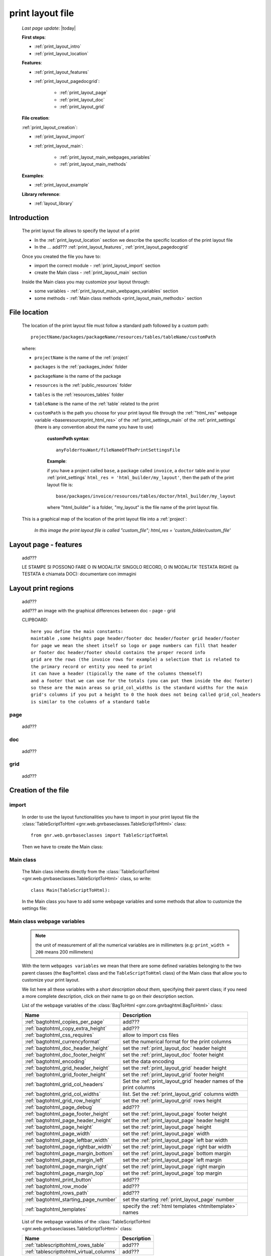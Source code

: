 .. _print_layout:

=================
print layout file
=================
    
    *Last page update*: |today|
    
    **First steps**:
    
    * :ref:`print_layout_intro`
    * :ref:`print_layout_location`
    
    **Features**:
    
    * :ref:`print_layout_features`
    * :ref:`print_layout_pagedocgrid`:
    
        * :ref:`print_layout_page`
        * :ref:`print_layout_doc`
        * :ref:`print_layout_grid`
        
    **File creation**:
        
    :ref:`print_layout_creation`:
    
    * :ref:`print_layout_import`
    * :ref:`print_layout_main`:
    
        * :ref:`print_layout_main_webpages_variables`
        * :ref:`print_layout_main_methods`
        
    **Examples**:
              
    * :ref:`print_layout_example`
    
    **Library reference**:
    
    * :ref:`layout_library`
    
.. _print_layout_intro:

Introduction
============

    The print layout file allows to specify the layout of a print
    
    * In the :ref:`print_layout_location` section we describe the specific location
      of the print layout file
      
    * In the ... add??? :ref:`print_layout_features`, :ref:`print_layout_pagedocgrid`
      
    Once you created the file you have to:
    
    * import the correct module - :ref:`print_layout_import` section
    * create the Main class - :ref:`print_layout_main` section
    
    Inside the Main class you may customize your layout through:
    
    * some variables - :ref:`print_layout_main_webpages_variables` section
    * some methods - :ref:`Main class methods <print_layout_main_methods>` section
    
.. _print_layout_location:

File location
=============

    The location of the print layout file must follow a standard path followed
    by a custom path::
    
        projectName/packages/packageName/resources/tables/tableName/customPath
        
    where:
    
    * ``projectName`` is the name of the :ref:`project`
    * ``packages`` is the :ref:`packages_index` folder
    * ``packageName`` is the name of the package
    * ``resources`` is the :ref:`public_resources` folder
    * ``tables`` is the :ref:`resources_tables` folder
    * ``tableName`` is the name of the :ref:`table` related to the print
    * ``customPath`` is the path you choose for your print layout file through the
      :ref:`"html_res" webpage variable <baseresourceprint_html_res>` of the :ref:`print_settings_main`
      of the :ref:`print_settings` (there is any convention about the name you have to use)
      
        **customPath syntax**::
        
            anyFolderYouWant/fileNameOfThePrintSettingsFile
            
        **Example**:
        
        if you have a project called ``base``, a package called ``invoice``,
        a ``doctor`` table and in your :ref:`print_settings`
        ``html_res = 'html_builder/my_layout'``, then the path of the print layout file is::
        
            base/packages/invoice/resources/tables/doctor/html_builder/my_layout
            
        where "html_builder" is a folder, "my_layout" is the file name of the print layout file.
        
    This is a graphical map of the location of the print layout file into a :ref:`project`:
    
        *In this image the print layout file is called "custom_file";*
        *html_res = 'custom_folder/custom_file'*
    
    .. image:: ../../_images/print/print_layout_file.png
    
.. _print_layout_features:

Layout page - features
======================

    add???
    
    LE STAMPE SI POSSONO FARE O IN MODALITA' SINGOLO RECORD, O IN MODALITA'
    TESTATA RIGHE (la TESTATA è chiamata DOC): documentare con immagini
    
.. _print_layout_pagedocgrid:

Layout print regions
====================
    
    add???
    
    add??? an image with the graphical differences between doc - page - grid
    
    CLIPBOARD::
    
        here you define the main constants:
        maintable ,some heights page header/footer doc header/footer grid header/footer
        for page we mean the sheet itself so logo or page numbers can fill that header
        or footer doc header/footer should contains the proper record info
        grid are the rows (the invoice rows for example) a selection that is related to
        the primary record or entity you need to print
        it can have a header (tipically the name of the columns themself)
        and a footer that we can use for the totals (you can put them inside the doc footer)
        so these are the main areas so grid_col_widths is the standard widths for the main
        grid's columns if you put a height to 0 the hook does not being called grid_col_headers
        is similar to the columns of a standard table
        
.. _print_layout_page:

page
----

    add???
    
.. _print_layout_doc:

doc
---

    add???
    
.. _print_layout_grid:

grid
----

    add???
    
.. _print_layout_creation:

Creation of the file
====================

.. _print_layout_import:

import
------

    In order to use the layout functionalities you have to import
    in your print layout file the :class:`TableScriptToHtml
    <gnr.web.gnrbaseclasses.TableScriptToHtml>` class::
    
        from gnr.web.gnrbaseclasses import TableScriptToHtml
        
    Then we have to create the Main class:
    
.. _print_layout_main:

Main class
----------

    The Main class inherits directly from the :class:`TableScriptToHtml
    <gnr.web.gnrbaseclasses.TableScriptToHtml>` class, so write::
    
        class Main(TableScriptToHtml):
        
    In the Main class you have to add some webpage variables and some methods
    that allow to customize the settings file:
    
.. _print_layout_main_webpages_variables:

Main class webpage variables
----------------------------

    .. note:: the unit of measurement of all the numerical variables are in millimeters
              (e.g: ``print_width = 200`` means 200 millimeters)
              
    With the term ``webpages variables`` we mean that there are some defined variables
    belonging to the two parent classes (the ``BagToHtml`` class and the ``TableScriptToHtml``
    class) of the Main class that allow you to customize your print layout.
    
    We list here all these variables with a *short description about them*, specifying
    their parent class; if you need a more complete description, click on their name to
    go on their description section.
    
    List of the webpage variables of the :class:`BagToHtml
    <gnr.core.gnrbaghtml.BagToHtml>` class:
    
    +------------------------------------------+---------------------------------------------------------+
    |  Name                                    |     Description                                         |
    +==========================================+=========================================================+
    | :ref:`bagtohtml_copies_per_page`         |  add???                                                 |
    +------------------------------------------+---------------------------------------------------------+
    | :ref:`bagtohtml_copy_extra_height`       |  add???                                                 |
    +------------------------------------------+---------------------------------------------------------+
    | :ref:`bagtohtml_css_requires`            |  allow to import css files                              |
    +------------------------------------------+---------------------------------------------------------+
    | :ref:`bagtohtml_currencyformat`          |  set the numerical format for the print columns         |
    +------------------------------------------+---------------------------------------------------------+
    | :ref:`bagtohtml_doc_header_height`       |  set the :ref:`print_layout_doc` header height          |
    +------------------------------------------+---------------------------------------------------------+
    | :ref:`bagtohtml_doc_footer_height`       |  set the :ref:`print_layout_doc` footer height          |
    +------------------------------------------+---------------------------------------------------------+
    | :ref:`bagtohtml_encoding`                |  set the data encoding                                  |
    +------------------------------------------+---------------------------------------------------------+
    | :ref:`bagtohtml_grid_header_height`      |  set the :ref:`print_layout_grid` header height         |
    +------------------------------------------+---------------------------------------------------------+
    | :ref:`bagtohtml_grid_footer_height`      |  set the :ref:`print_layout_grid` footer height         |
    +------------------------------------------+---------------------------------------------------------+
    | :ref:`bagtohtml_grid_col_headers`        |  Set the :ref:`print_layout_grid` header names of the   |
    |                                          |  print columns                                          |
    +------------------------------------------+---------------------------------------------------------+
    | :ref:`bagtohtml_grid_col_widths`         |  list. Set the :ref:`print_layout_grid` columns width   |
    +------------------------------------------+---------------------------------------------------------+
    | :ref:`bagtohtml_grid_row_height`         |  set the :ref:`print_layout_grid` rows height           |
    +------------------------------------------+---------------------------------------------------------+
    | :ref:`bagtohtml_page_debug`              |  add???                                                 |
    +------------------------------------------+---------------------------------------------------------+
    | :ref:`bagtohtml_page_footer_height`      |  set the :ref:`print_layout_page` footer height         |
    +------------------------------------------+---------------------------------------------------------+
    | :ref:`bagtohtml_page_header_height`      |  set the :ref:`print_layout_page` header height         |
    +------------------------------------------+---------------------------------------------------------+
    | :ref:`bagtohtml_page_height`             |  set the :ref:`print_layout_page` height                |
    +------------------------------------------+---------------------------------------------------------+
    | :ref:`bagtohtml_page_width`              |  set the :ref:`print_layout_page` width                 |
    +------------------------------------------+---------------------------------------------------------+
    | :ref:`bagtohtml_page_leftbar_width`      |  set the :ref:`print_layout_page` left bar width        |
    +------------------------------------------+---------------------------------------------------------+
    | :ref:`bagtohtml_page_rightbar_width`     |  set the :ref:`print_layout_page` right bar width       |
    +------------------------------------------+---------------------------------------------------------+
    | :ref:`bagtohtml_page_margin_bottom`      |  set the :ref:`print_layout_page` bottom margin         |
    +------------------------------------------+---------------------------------------------------------+
    | :ref:`bagtohtml_page_margin_left`        |  set the :ref:`print_layout_page` left margin           |
    +------------------------------------------+---------------------------------------------------------+
    | :ref:`bagtohtml_page_margin_right`       |  set the :ref:`print_layout_page` right margin          |
    +------------------------------------------+---------------------------------------------------------+
    | :ref:`bagtohtml_page_margin_top`         |  set the :ref:`print_layout_page` top margin            |
    +------------------------------------------+---------------------------------------------------------+
    | :ref:`bagtohtml_print_button`            |  add???                                                 |
    +------------------------------------------+---------------------------------------------------------+
    | :ref:`bagtohtml_row_mode`                |  add???                                                 |
    +------------------------------------------+---------------------------------------------------------+
    | :ref:`bagtohtml_rows_path`               |  add???                                                 |
    +------------------------------------------+---------------------------------------------------------+
    | :ref:`bagtohtml_starting_page_number`    |  set the starting :ref:`print_layout_page` number       |
    +------------------------------------------+---------------------------------------------------------+
    | :ref:`bagtohtml_templates`               |  specify the :ref:`html templates <htmltemplate>` names |
    +------------------------------------------+---------------------------------------------------------+
    
    List of the webpage variables of the :class:`TableScriptToHtml
    <gnr.web.gnrbaseclasses.TableScriptToHtml>` class:
    
    +------------------------------------------+---------------------------------------------------------+
    |  Name                                    |     Description                                         |
    +==========================================+=========================================================+
    | :ref:`tablescripttohtml_rows_table`      |  add???                                                 |
    +------------------------------------------+---------------------------------------------------------+
    | :ref:`tablescripttohtml_virtual_columns` |  add???                                                 |
    +------------------------------------------+---------------------------------------------------------+
    
.. _print_layout_main_methods:
    
Main class methods
==================

    In this section we describe all the layout hook methods and all the
    elements that allow you to personalize the print
    
    They are:
    
    * :ref:`layout_mainlayout`: MANDATORY - add???
    * :ref:`layout_definestandardstyles`: add???
    * :ref:`layout_docheader`: define the header of the :ref:`print_layout_doc`
    * :ref:`layout_docfooter`: define the footer of the :ref:`print_layout_doc`
    * :ref:`layout_pageheader`: add???
    * :ref:`layout_pagefooter`: add???
    
    Inside these methods, you can create the layout through the following three methods:
    
    * the :ref:`layout() method <layout_element>`: allow to return a layout element
    * the :ref:`row() method <layout_row>`: allow to return a row element 
    * the :ref:`cell() method <layout_cell>`: allow to return a cell element
    
.. _layout_mainlayout:

mainLayout()
------------

    .. automethod:: gnr.core.gnrbaghtml.BagToHtml.mainLayout
    
.. _layout_definestandardstyles:

defineStandardStyles()
----------------------

    .. automethod:: gnr.core.gnrbaghtml.BagToHtml.defineStandardStyles
    
    add???
    
.. _layout_docheader:

docHeader()
-----------

    .. automethod:: gnr.core.gnrbaghtml.BagToHtml.docHeader
    
.. _layout_docfooter:

docFooter()
-----------

    .. automethod:: gnr.core.gnrbaghtml.BagToHtml.docFooter
    
    add???
    
.. _layout_pageheader:

pageHeader()
------------

    .. automethod:: gnr.core.gnrbaghtml.BagToHtml.pageHeader
    
    add???
    
.. _layout_pagefooter:

pageFooter()
------------

    .. automethod:: gnr.core.gnrbaghtml.BagToHtml.pageFooter
    
    add???
    
.. _layout_element:
    
layout
------

    .. automethod:: gnr.core.gnrhtml.GnrHtmlSrc.layout
    
.. _layout_row:
    
row
---

    .. automethod:: gnr.core.gnrhtml.GnrHtmlSrc.row
    
    add???
    
.. _layout_cell:
    
cell
----

    .. automethod:: gnr.core.gnrhtml.GnrHtmlSrc.cell
    
    add???
    
    * if you don't define the cell width, then it takes all the remaining space
    
.. _print_layout_example:
    
a simple example
================

    Let's see an example page of a :ref:`print_layout`::
    
        #!/usr/bin/env pythonw
        # -*- coding: UTF-8 -*-
        
        from gnr.web.gnrbaseclasses import TableScriptToHtml
        
        class Main(TableScriptToHtml):
            maintable = 'polimed.medico'
            rows_table = 'polimed.prestazione'
            rows_path = 'rows'
            row_mode='attribute'
            page_header_height = 0
            page_footer_height = 0
            doc_header_height = 10
            doc_footer_height = 10
            grid_header_height = 6.2
            grid_footer_height = 0
            grid_col_widths=[17,12,0,0,20,15,15,20]
            grid_col_headers = 'Data,Ora,Paziente,Prestazione,Convenzione,Importo,Costo,Fattura'
            grid_row_height=5.3
            
            def docHeader(self,header):
                layout = header.layout(name='header',um='mm',
                                       lbl_class='smallCaption',
                                       top=1,bottom=1,left=1,right=1,
                                       lbl_height=3,
                                       border_width=.3,
                                       border_color='gray',
                                       style='line-height:6mm;text-align:left;text-indent:2mm;')        
                row=layout.row(height=10)
                row.cell("%s %s" %(self.field('@anagrafica_id.nome'), self.field('@anagrafica_id.cognome')),lbl='Prestazioni di')
                row.cell(self.toText(self.getData('period.from')), lbl='Dal',width=30,content_class='aligned_right')
                row.cell(self.toText(self.getData('period.to')), lbl='al', width=30,content_class='aligned_right')
                row.cell(self.pageCounter(), lbl='Pagina', width=12,content_class='aligned_right')
                
            def docFooter(self, footer,lastPage=None):
                if not lastPage:
                    return
                layout = footer.layout(name='footerL',um='mm',border_color='gray',
                                           lbl_class='smallCaption',
                                          top=1,bottom=1,left=80,right=1,
                                          lbl_height=3,border_width=0.3,
                                          content_class='aligned_right')
                row=layout.row(height=0)
                lastPage = lastPage or False
                if lastPage:
                    totals_dict = {}
                    totals_dict['importo'],totals_dict['costo'] = self.getData('rows').sum('#a.importo,#a.costo')

                    row.cell(self.toText(totals_dict['importo'],format=self.currencyFormat),lbl='Totale importo')
                    row.cell(self.toText(totals_dict['costo'],format=self.currencyFormat),lbl='Totale costo')
                else:
                    row.cell()
                    
            def gridLayout(self,body):
                return body.layout(name='rowsL',um='mm',border_color='gray',
                                    top=1,bottom=1,left=1,right=1,
                                    border_width=.3,lbl_class='caption',
                                    style='line-height:5mm;text-align:left;font-size:7.5pt')
                                    
            def mainLayout(self,page):
                style = """font-family:"Lucida Grande", Lucida, Verdana, sans-serif;
                            text-align:left;
                            line-height:5mm;
                            font-size:9pt;
                            """
                return page.layout(name='pageLayout',width=190,
                                    height=self.page_height,
                                    um='mm',top=0,
                                    left=5,border_width=0,
                                    lbl_height=4,lbl_class='caption',
                                    style=style)
                                    
            def prepareRow(self,row):
                # this callback prepare the row of the maingrid
                style_cell = 'text-indent:2mm;border-bottom-style:dotted;'
                self.rowCell('data',style=style_cell)
                self.rowCell('ora',format='HH:mm', style=style_cell)
                self.rowCell('paziente', style=style_cell)
                self.rowCell('prestazione', style=style_cell)
                self.rowCell('convenzione_codice', style=style_cell)
                self.rowCell('importo',format=self.currencyFormat, style=style_cell,content_class='aligned_right')
                self.rowCell('costo',format=self.currencyFormat, style=style_cell,content_class='aligned_right')
                self.rowCell('fattura', style=style_cell,content_class='aligned_right')
                
            def onRecordLoaded(self):
                where = '$data >= :data_inizio AND $data<= :data_fine AND medico_id=:m_id'
                columns ="""$medico,$data,$ora,$paziente,$prestazione,
                            @convenzione_id.codice AS convenzione_codice,
                            $importo,$costo,@fattura_id.numero AS fattura"""
                query = self.db.table(self.rows_table).query(columns=columns, where=where, 
                                                                     data_inizio=self.getData('period.from'),
                                                                     data_fine=self.getData('period.to'),
                                                                     m_id=self.record['id'])
                selection = query.selection()
                if not selection:
                    return False
                self.setData('rows',selection.output('grid'))
                
            def outputDocName(self, ext=''):
                medico = self.getData('record.@anagrafica_id.ragione_sociale')
                mlist = medico.split(' ')
                medico = ''.join(mlist)
                return '%s.%s' %(medico.lower(),ext)
                
.. _print_clipboard:

clipboard
=========
    
    .. note:: my clipboard...
    
    ::
    
        Layout, righe e celle
        =====================
        
        Per posizionare le cose, abbiamo a disposizione tre oggetti:
        
            * **layout**. Possono contenere soltanto righe.
            * **row**. Possono contenere soltanto celle. Le righe hanno l'altezza, se non viene
            specificata (o se è zero) la riga è elastica.
            * **celle**. Possono contenere UN SOLO layout. Le celle hanno la larghezza.
            Due celle attaccate autocollassano i bordi (rimane un bordo solo).
            
        Le lunghezze sono sempre specificate in millimetri (mm). Vedi :mod:`gnr.core.gnrhtml` per
        ulteriori dettagli
        
        Attributi e callbacks
        =====================
        
        Il foglio è diviso in varie parti che hanno corrispondenti callbacks:
        
        (attributo, callback)
        attributo page_header, callback pageHeader -- header della pagina (es. per carta intestata)
        page_footer, callback pageFooter -- footer della pagina (es. per carta intestata)
        callback docHeader -- intestazione del documento
        callback docFooter -- footer del documento
        callback prepareRow -- chiamato per ogni riga del corpo
        
        Il ``pageHeader``/``pageFooter`` è solitamente riservato alla carta intestata o al template,
        ``docHeader``/``docFooter`` viene usato per la testata/footer. Ad esempio, in una stampa fattura,
        l'intestazione va nel ``docHeader`` mentre le righe nel corpo.
        
        ``prepareRow`` viene chiamata in automatico per ogni riga. Ha una sintassi tipo field.
        
        Il componente prende i dati da una tabella, ma se invece si vogliono passare dati con
        un altro sistema si può ridefinire il metodo ``loadRecord``
        
.. _layout_library:
                
Library reference
=================

    For the complete library reference, check:
    
    * the :class:`TableScriptToHtml <gnr.web.gnrbaseclasses.TableScriptToHtml>` class
    * the :class:`BagToHtml <gnr.core.gnrbaghtml.BagToHtml>` class
    